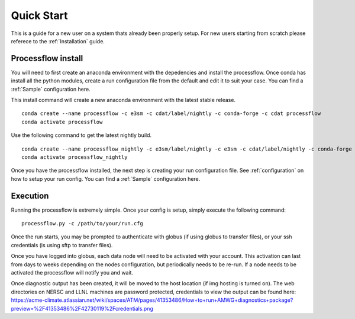 .. _quickstart:

***********
Quick Start
***********

This is a guide for a new user on a system thats already been properly setup. For new users starting from scratch please referece to the
:ref:`Installation` guide. 


Processflow install
-------------------

You will need to first create an anaconda environment with the depedencies and install the processflow. Once conda has install all the python modules, create a run configuration file from the 
default and edit it to suit your case. You can find a :ref:`Sample` configuration here.

This install command will create a new anaconda environment with the latest stable release.

::

    conda create --name processflow -c e3sm -c cdat/label/nightly -c conda-forge -c cdat processflow
    conda activate processflow

Use the following command to get the latest nightly build.

:: 

    conda create --name processflow_nightly -c e3sm/label/nightly -c e3sm -c cdat/label/nightly -c conda-forge -c cdat processflow
    conda activate processflow_nightly


Once you have the processflow installed, the next step is creating your run configuration file. See :ref:`configuration` on how to setup your run config. You can find a :ref:`Sample` configuration here.


Execution
---------

Running the processflow is extremely simple. Once your config is setup, simply execute the following command:

::

    processflow.py -c /path/to/your/run.cfg


Once the run starts, you may be prompted to authenticate with globus (if using globus to transfer files), or your ssh credentials (is using sftp to transfer files).


Once you have logged into globus, each data node will need to be activated with your account. 
This activation can last from days to weeks depending on the nodes configuration, but periodically needs to be re-run. 
If a node needs to be activated the processflow will notify you and wait. 


Once diagnostic output has been created, it will be moved to the host location (if img hosting is turned on). The web directories on NERSC and LLNL machines are password protected, credentials to view the output can be found here: https://acme-climate.atlassian.net/wiki/spaces/ATM/pages/41353486/How+to+run+AMWG+diagnostics+package?preview=%2F41353486%2F42730119%2Fcredentials.png